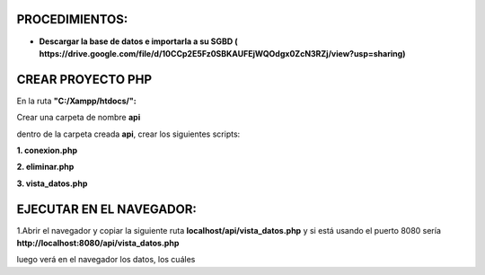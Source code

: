PROCEDIMIENTOS:
==============================================

- **Descargar la base de datos e importarla a su SGBD ( https://drive.google.com/file/d/10CCp2E5Fz0SBKAUFEjWQOdgx0ZcN3RZj/view?usp=sharing)**

CREAR PROYECTO PHP
=============================================

En la ruta **"C:/Xampp/htdocs/":**

Crear una carpeta de nombre **api**

dentro de la carpeta creada **api**, crear los siguientes scripts:

**1. conexion.php**

.. image:: img/conexion.png

**2. eliminar.php**

**3. vista_datos.php**

.. image:: img/vista_datos.png

EJECUTAR EN EL NAVEGADOR:
==============================================

1.Abrir el navegador y copiar la siguiente ruta **localhost/api/vista_datos.php** y si está usando el puerto 8080 sería **http://localhost:8080/api/vista_datos.php** 

.. image:: img/datos_obtenidos.png


luego verá en el navegador los datos, los cuáles 
